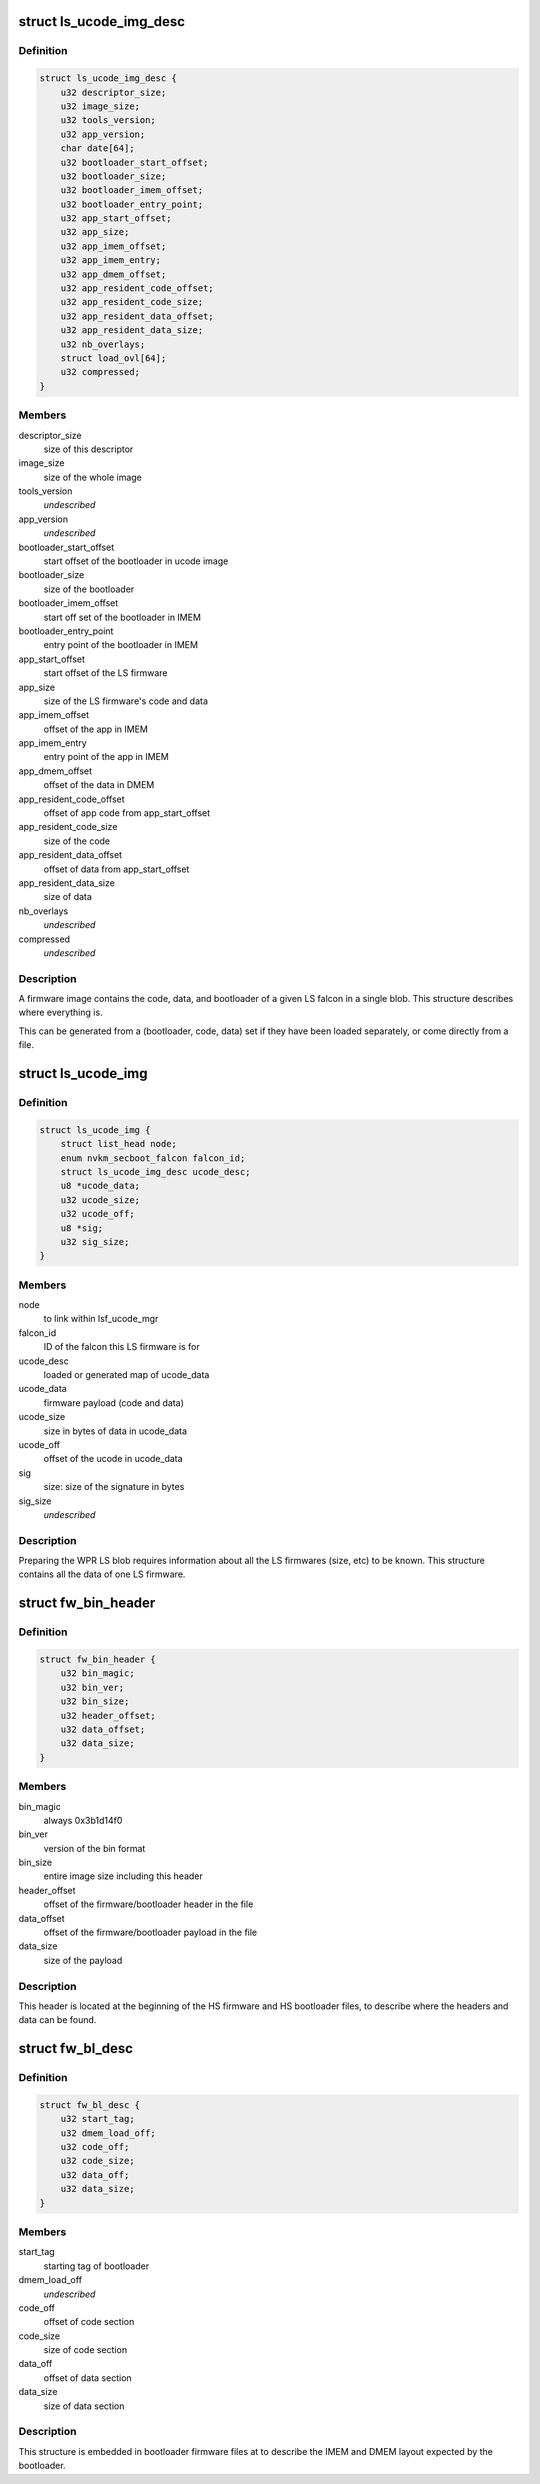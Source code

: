.. -*- coding: utf-8; mode: rst -*-
.. src-file: drivers/gpu/drm/nouveau/nvkm/subdev/secboot/ls_ucode.h

.. _`ls_ucode_img_desc`:

struct ls_ucode_img_desc
========================

.. c:type:: struct ls_ucode_img_desc

    descriptor of firmware image

.. _`ls_ucode_img_desc.definition`:

Definition
----------

.. code-block:: c

    struct ls_ucode_img_desc {
        u32 descriptor_size;
        u32 image_size;
        u32 tools_version;
        u32 app_version;
        char date[64];
        u32 bootloader_start_offset;
        u32 bootloader_size;
        u32 bootloader_imem_offset;
        u32 bootloader_entry_point;
        u32 app_start_offset;
        u32 app_size;
        u32 app_imem_offset;
        u32 app_imem_entry;
        u32 app_dmem_offset;
        u32 app_resident_code_offset;
        u32 app_resident_code_size;
        u32 app_resident_data_offset;
        u32 app_resident_data_size;
        u32 nb_overlays;
        struct load_ovl[64];
        u32 compressed;
    }

.. _`ls_ucode_img_desc.members`:

Members
-------

descriptor_size
    size of this descriptor

image_size
    size of the whole image

tools_version
    *undescribed*

app_version
    *undescribed*

bootloader_start_offset
    start offset of the bootloader in ucode image

bootloader_size
    size of the bootloader

bootloader_imem_offset
    start off set of the bootloader in IMEM

bootloader_entry_point
    entry point of the bootloader in IMEM

app_start_offset
    start offset of the LS firmware

app_size
    size of the LS firmware's code and data

app_imem_offset
    offset of the app in IMEM

app_imem_entry
    entry point of the app in IMEM

app_dmem_offset
    offset of the data in DMEM

app_resident_code_offset
    offset of app code from app_start_offset

app_resident_code_size
    size of the code

app_resident_data_offset
    offset of data from app_start_offset

app_resident_data_size
    size of data

nb_overlays
    *undescribed*

compressed
    *undescribed*

.. _`ls_ucode_img_desc.description`:

Description
-----------

A firmware image contains the code, data, and bootloader of a given LS
falcon in a single blob. This structure describes where everything is.

This can be generated from a (bootloader, code, data) set if they have
been loaded separately, or come directly from a file.

.. _`ls_ucode_img`:

struct ls_ucode_img
===================

.. c:type:: struct ls_ucode_img

    temporary storage for loaded LS firmwares

.. _`ls_ucode_img.definition`:

Definition
----------

.. code-block:: c

    struct ls_ucode_img {
        struct list_head node;
        enum nvkm_secboot_falcon falcon_id;
        struct ls_ucode_img_desc ucode_desc;
        u8 *ucode_data;
        u32 ucode_size;
        u32 ucode_off;
        u8 *sig;
        u32 sig_size;
    }

.. _`ls_ucode_img.members`:

Members
-------

node
    to link within lsf_ucode_mgr

falcon_id
    ID of the falcon this LS firmware is for

ucode_desc
    loaded or generated map of ucode_data

ucode_data
    firmware payload (code and data)

ucode_size
    size in bytes of data in ucode_data

ucode_off
    offset of the ucode in ucode_data

sig
    size:           size of the signature in bytes

sig_size
    *undescribed*

.. _`ls_ucode_img.description`:

Description
-----------

Preparing the WPR LS blob requires information about all the LS firmwares
(size, etc) to be known. This structure contains all the data of one LS
firmware.

.. _`fw_bin_header`:

struct fw_bin_header
====================

.. c:type:: struct fw_bin_header

    header of firmware files

.. _`fw_bin_header.definition`:

Definition
----------

.. code-block:: c

    struct fw_bin_header {
        u32 bin_magic;
        u32 bin_ver;
        u32 bin_size;
        u32 header_offset;
        u32 data_offset;
        u32 data_size;
    }

.. _`fw_bin_header.members`:

Members
-------

bin_magic
    always 0x3b1d14f0

bin_ver
    version of the bin format

bin_size
    entire image size including this header

header_offset
    offset of the firmware/bootloader header in the file

data_offset
    offset of the firmware/bootloader payload in the file

data_size
    size of the payload

.. _`fw_bin_header.description`:

Description
-----------

This header is located at the beginning of the HS firmware and HS bootloader
files, to describe where the headers and data can be found.

.. _`fw_bl_desc`:

struct fw_bl_desc
=================

.. c:type:: struct fw_bl_desc

    firmware bootloader descriptor

.. _`fw_bl_desc.definition`:

Definition
----------

.. code-block:: c

    struct fw_bl_desc {
        u32 start_tag;
        u32 dmem_load_off;
        u32 code_off;
        u32 code_size;
        u32 data_off;
        u32 data_size;
    }

.. _`fw_bl_desc.members`:

Members
-------

start_tag
    starting tag of bootloader

dmem_load_off
    *undescribed*

code_off
    offset of code section

code_size
    size of code section

data_off
    offset of data section

data_size
    size of data section

.. _`fw_bl_desc.description`:

Description
-----------

This structure is embedded in bootloader firmware files at to describe the
IMEM and DMEM layout expected by the bootloader.

.. This file was automatic generated / don't edit.

